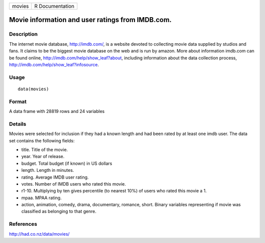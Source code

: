 +----------+-------------------+
| movies   | R Documentation   |
+----------+-------------------+

Movie information and user ratings from IMDB.com.
-------------------------------------------------

Description
~~~~~~~~~~~

The internet movie database, `http://imdb.com/ <http://imdb.com/>`__, is
a website devoted to collecting movie data supplied by studios and fans.
It claims to be the biggest movie database on the web and is run by
amazon. More about information imdb.com can be found online,
`http://imdb.com/help/show\_leaf?about <http://imdb.com/help/show_leaf?about>`__,
including information about the data collection process,
`http://imdb.com/help/show\_leaf?infosource <http://imdb.com/help/show_leaf?infosource>`__.

Usage
~~~~~

::

    data(movies)

Format
~~~~~~

A data frame with 28819 rows and 24 variables

Details
~~~~~~~

Movies were selected for inclusion if they had a known length and had
been rated by at least one imdb user. The data set contains the
following fields:

-  title. Title of the movie.

-  year. Year of release.

-  budget. Total budget (if known) in US dollars

-  length. Length in minutes.

-  rating. Average IMDB user rating.

-  votes. Number of IMDB users who rated this movie.

-  r1-10. Multiplying by ten gives percentile (to nearest 10%) of users
   who rated this movie a 1.

-  mpaa. MPAA rating.

-  action, animation, comedy, drama, documentary, romance, short. Binary
   variables representing if movie was classified as belonging to that
   genre.

References
~~~~~~~~~~

`http://had.co.nz/data/movies/ <http://had.co.nz/data/movies/>`__
